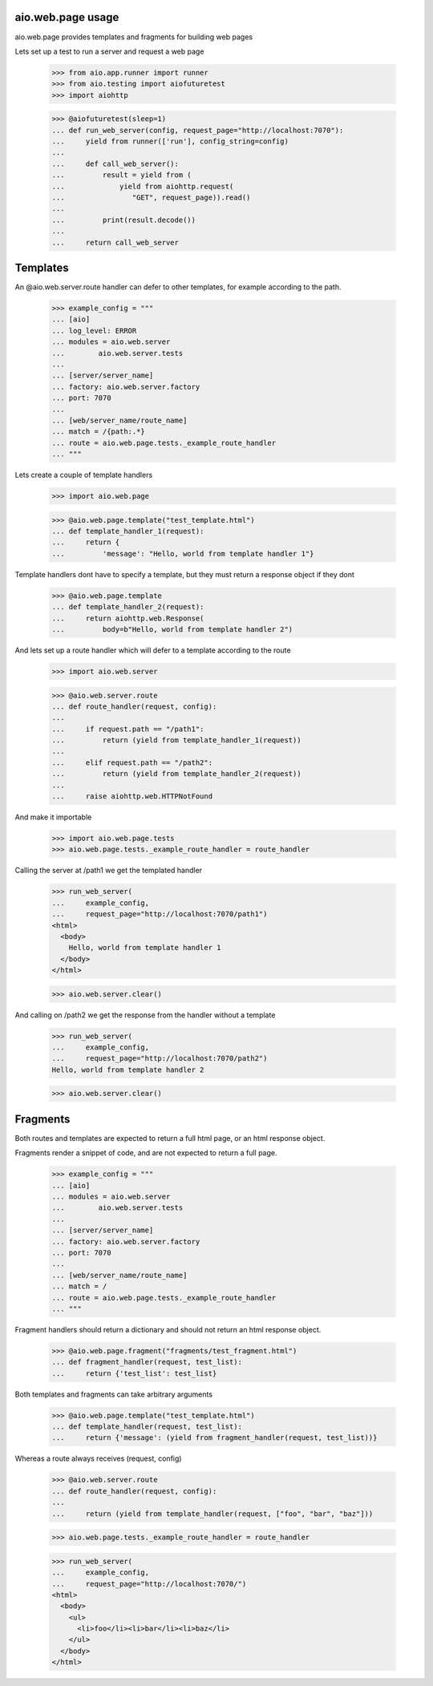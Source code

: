 aio.web.page usage
------------------

aio.web.page provides templates and fragments for building web pages

Lets set up a test to run a server and request a web page

  >>> from aio.app.runner import runner    
  >>> from aio.testing import aiofuturetest
  >>> import aiohttp  

  >>> @aiofuturetest(sleep=1)
  ... def run_web_server(config, request_page="http://localhost:7070"):
  ...     yield from runner(['run'], config_string=config)
  ... 
  ...     def call_web_server():
  ...         result = yield from (
  ...             yield from aiohttp.request(
  ...                "GET", request_page)).read()
  ... 
  ...         print(result.decode())
  ... 
  ...     return call_web_server


Templates
---------
  
An @aio.web.server.route handler can defer to other templates, for example according to the path.

  >>> example_config = """
  ... [aio]
  ... log_level: ERROR
  ... modules = aio.web.server
  ...        aio.web.server.tests  
  ... 
  ... [server/server_name]
  ... factory: aio.web.server.factory
  ... port: 7070
  ... 
  ... [web/server_name/route_name]
  ... match = /{path:.*}
  ... route = aio.web.page.tests._example_route_handler
  ... """

Lets create a couple of template handlers

  >>> import aio.web.page

  >>> @aio.web.page.template("test_template.html")    
  ... def template_handler_1(request):  
  ...     return {
  ...         'message': "Hello, world from template handler 1"}

Template handlers dont have to specify a template, but they must return a response object if they dont
  
  >>> @aio.web.page.template
  ... def template_handler_2(request):
  ...     return aiohttp.web.Response(
  ...         body=b"Hello, world from template handler 2")


And lets set up a route handler which will defer to a template according to the route

  >>> import aio.web.server

  >>> @aio.web.server.route
  ... def route_handler(request, config):
  ... 
  ...     if request.path == "/path1":
  ...         return (yield from template_handler_1(request))
  ... 
  ...     elif request.path == "/path2":
  ...         return (yield from template_handler_2(request))
  ... 
  ...     raise aiohttp.web.HTTPNotFound

And make it importable
  
  >>> import aio.web.page.tests
  >>> aio.web.page.tests._example_route_handler = route_handler

Calling the server at /path1 we get the templated handler
  
  >>> run_web_server(
  ...     example_config,
  ...     request_page="http://localhost:7070/path1")  
  <html>
    <body>
      Hello, world from template handler 1
    </body>
  </html>

  >>> aio.web.server.clear()

And calling on /path2 we get the response from the handler without a template
  
  >>> run_web_server(
  ...     example_config,
  ...     request_page="http://localhost:7070/path2")  
  Hello, world from template handler 2
    
  >>> aio.web.server.clear()


Fragments
---------

Both routes and templates are expected to return a full html page, or an html response object.

Fragments render a snippet of code, and are not expected to return a full page.

  >>> example_config = """
  ... [aio]
  ... modules = aio.web.server
  ...        aio.web.server.tests  
  ... 
  ... [server/server_name]
  ... factory: aio.web.server.factory
  ... port: 7070
  ... 
  ... [web/server_name/route_name]
  ... match = /
  ... route = aio.web.page.tests._example_route_handler
  ... """

Fragment handlers should return a dictionary and should not return an html response object.

  >>> @aio.web.page.fragment("fragments/test_fragment.html")    
  ... def fragment_handler(request, test_list):  
  ...     return {'test_list': test_list}

Both templates and fragments can take arbitrary arguments
  
  >>> @aio.web.page.template("test_template.html")  
  ... def template_handler(request, test_list):
  ...     return {'message': (yield from fragment_handler(request, test_list))}  

Whereas a route always receives (request, config)
  
  >>> @aio.web.server.route
  ... def route_handler(request, config):
  ... 
  ...     return (yield from template_handler(request, ["foo", "bar", "baz"]))

  >>> aio.web.page.tests._example_route_handler = route_handler
  
  >>> run_web_server(
  ...     example_config,
  ...     request_page="http://localhost:7070/")  
  <html>
    <body>
      <ul>
        <li>foo</li><li>bar</li><li>baz</li>
      </ul>
    </body>
  </html>
